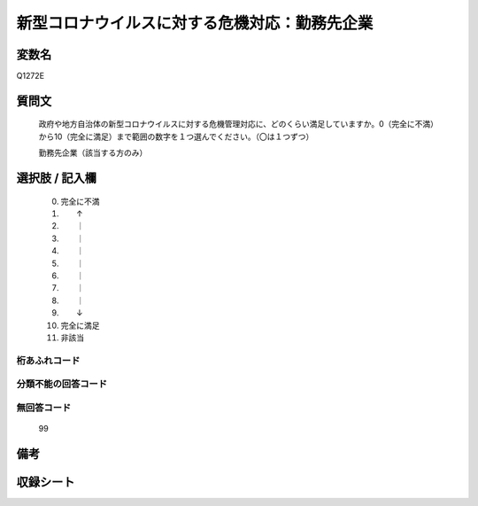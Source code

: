 .. title:: Q1272E
.. rst-class:: item

====================================================================================================
新型コロナウイルスに対する危機対応：勤務先企業
====================================================================================================

.. rst-class:: varname

変数名
==================

Q1272E

.. rst-class:: question

質問文
==================


   政府や地方自治体の新型コロナウイルスに対する危機管理対応に、どのくらい満足していますか。0（完全に不満）から10（完全に満足）まで範囲の数字を１つ選んでください。（〇は１つずつ）


   勤務先企業（該当する方のみ）





.. rst-class:: answer

選択肢 / 記入欄
======================

  0. 完全に不満
  1. 　　↑
  2. 　　｜
  3. 　　｜
  4. 　　｜
  5. 　　｜
  6. 　　｜
  7. 　　｜
  8. 　　｜
  9. 　　↓
  10. 完全に満足
  11. 非該当  



.. rst-class:: overflow

桁あふれコード
-------------------------------
  


.. rst-class:: not_classified

分類不能の回答コード
-------------------------------------
  


.. rst-class:: not_available

無回答コード
-------------------------------------
  99


.. rst-class:: bikou

備考
==================
 



.. rst-class:: include_sheet

収録シート
=======================================
.. hlist::
   :columns: 3
   
   
   * p28_5
   
   


.. index:: Q1272E